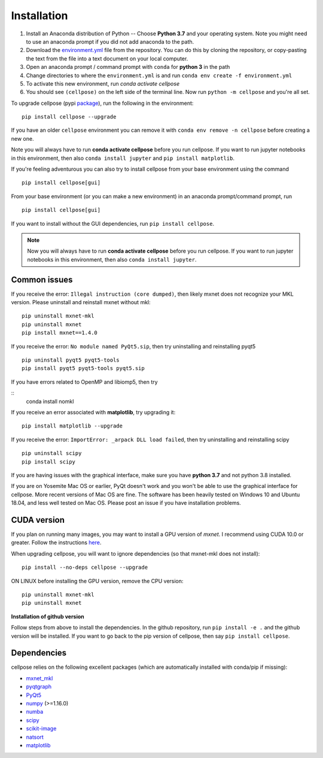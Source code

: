 Installation
------------------------------

1. Install an Anaconda distribution of Python -- Choose **Python 3.7** and your operating system. Note you might need to use an anaconda prompt if you did not add anaconda to the path. 
2. Download the `environment.yml <https://github.com/MouseLand/cellpose/blob/master/environment.yml?raw=true>`_ file from the repository. You can do this by cloning the repository, or copy-pasting the text from the file into a text document on your local computer.
3. Open an anaconda prompt / command prompt with ``conda`` for **python 3** in the path
4. Change directories to where the ``environment.yml`` is and run ``conda env create -f environment.yml``
5. To activate this new environment, run `conda activate cellpose`
6. You should see ``(cellpose)`` on the left side of the terminal line. Now run ``python -m cellpose`` and you're all set.

To upgrade cellpose (pypi `package <https://pypi.org/project/cellpose/>`_), run the following in the environment:
::

   pip install cellpose --upgrade

If you have an older ``cellpose`` environment you can remove it with ``conda env remove -n cellpose`` before creating a new one.

Note you will always have to run **conda activate cellpose** before you run cellpose. 
If you want to run jupyter notebooks in this environment, then also 
``conda install jupyter`` and ``pip install matplotlib``.

If you're feeling adventurous you can also try to install cellpose from your base environment using the command
::

   pip install cellpose[gui]


From your base
environment (or you can make a new environment) in an anaconda
prompt/command prompt, run

::

   pip install cellpose[gui]

If you want to install without the GUI dependencies, run ``pip install cellpose``.

.. note:: 
    Now you will always have to run **conda activate cellpose** before you
    run cellpose. If you want to run jupyter notebooks in this environment,
    then also ``conda install jupyter``.

Common issues
~~~~~~~~~~~~~~~~~~~~~~~

If you receive the error: ``Illegal instruction (core dumped)``, then
likely mxnet does not recognize your MKL version. Please uninstall and
reinstall mxnet without mkl:

::

   pip uninstall mxnet-mkl
   pip uninstall mxnet
   pip install mxnet==1.4.0

If you receive the error: ``No module named PyQt5.sip``, then try
uninstalling and reinstalling pyqt5

::

   pip uninstall pyqt5 pyqt5-tools
   pip install pyqt5 pyqt5-tools pyqt5.sip

If you have errors related to OpenMP and libiomp5, then try 

::
   conda install nomkl

If you receive an error associated with **matplotlib**, try upgrading
it:

::

   pip install matplotlib --upgrade

If you receive the error: ``ImportError: _arpack DLL load failed``, then try uninstalling and reinstalling scipy
::

   pip uninstall scipy
   pip install scipy

If you are having issues with the graphical interface, make sure you have **python 3.7** and not python 3.8 installed.

If you are on Yosemite Mac OS or earlier, PyQt doesn't work and you won't be able
to use the graphical interface for cellpose. More recent versions of Mac
OS are fine. The software has been heavily tested on Windows 10 and
Ubuntu 18.04, and less well tested on Mac OS. Please post an issue if
you have installation problems.

CUDA version
~~~~~~~~~~~~~~~~~~~~~~

If you plan on running many images, you may want to install a GPU
version of *mxnet*. I recommend using CUDA 10.0 or greater. Follow the
instructions `here <https://mxnet.apache.org/get_started?>`__.

When upgrading cellpose, you will want to ignore dependencies (so that
mxnet-mkl does not install):

::

   pip install --no-deps cellpose --upgrade

ON LINUX before installing the GPU version, remove the CPU version:

::

   pip uninstall mxnet-mkl
   pip uninstall mxnet

**Installation of github version**

Follow steps from above to install the dependencies. In the github
repository, run ``pip install -e .`` and the github version will be
installed. If you want to go back to the pip version of cellpose, then
say ``pip install cellpose``.


Dependencies
~~~~~~~~~~~~~~~~~~~~~~

cellpose relies on the following excellent packages (which are
automatically installed with conda/pip if missing):

-  `mxnet_mkl`_
-  `pyqtgraph`_
-  `PyQt5`_
-  `numpy`_ (>=1.16.0)
-  `numba`_
-  `scipy`_
-  `scikit-image`_
-  `natsort`_
-  `matplotlib`_

.. _Anaconda: https://www.anaconda.com/download/
.. _environment.yml: https://github.com/MouseLand/cellpose/blob/master/environment.yml?raw=true
.. _here: https://pypi.org/project/cellpose/

.. _mxnet_mkl: https://mxnet.apache.org/
.. _pyqtgraph: http://pyqtgraph.org/
.. _PyQt5: http://pyqt.sourceforge.net/Docs/PyQt5/
.. _numpy: http://www.numpy.org/
.. _numba: http://numba.pydata.org/numba-doc/latest/user/5minguide.html
.. _scipy: https://www.scipy.org/
.. _scikit-image: https://scikit-image.org/
.. _natsort: https://natsort.readthedocs.io/en/master/
.. _matplotlib: https://matplotlib.org/